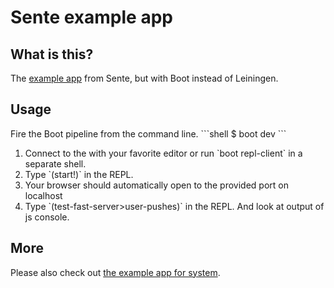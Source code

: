 * Sente example app
** What is this?

The [[https://github.com/ptaoussanis/sente/tree/master/example-project][example app]] from Sente, but with Boot instead of Leiningen.

** Usage

Fire the Boot pipeline from the command line.
```shell
$ boot dev
```

1. Connect to the with your favorite editor or run `boot repl-client` in a separate shell.
2. Type `(start!)` in the REPL.
3. Your browser should automatically open to the provided port on localhost
5. Type `(test-fast-server>user-pushes)` in the REPL. And look at output of js console.
** More
Please also check out [[https://github.com/danielsz/sente-system][the example app for system]].

